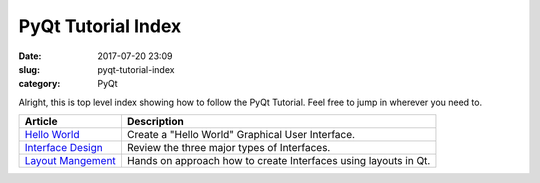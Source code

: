 ###################
PyQt Tutorial Index
###################

:date: 2017-07-20 23:09
:slug: pyqt-tutorial-index
:category: PyQt


Alright, this is top level index showing how to follow the PyQt Tutorial. Feel free to jump in wherever you need to.

=====================  ================================================
Article                Description
=====================  ================================================
`Hello World`_         Create a "Hello World" Graphical User Interface.
`Interface Design`_    Review the three major types of Interfaces.
`Layout Mangement`_    Hands on approach how to create Interfaces using
                       layouts in Qt.
=====================  ================================================

.. _`Hello World`: {filename}/pyqt-hello-world
.. _`Interface Design`: {filename}/qt-interface-design
.. _`Layout Mangement`: {filename}/pyqt-layout-design.rst
